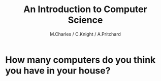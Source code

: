 #+OPTIONS: num:nil
#+OPTIONS: toc:nil
#+Author: M.Charles / C.Knight / A.Pritchard
#+Title: An Introduction to Computer Science
#+Email: @warblington.hants.sch.uk

* How many computers do you think you have in your house?
